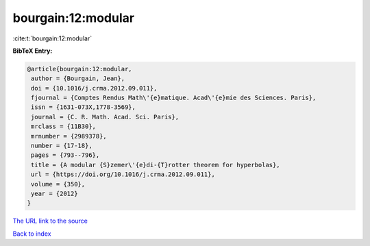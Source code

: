 bourgain:12:modular
===================

:cite:t:`bourgain:12:modular`

**BibTeX Entry:**

.. code-block:: bibtex

   @article{bourgain:12:modular,
    author = {Bourgain, Jean},
    doi = {10.1016/j.crma.2012.09.011},
    fjournal = {Comptes Rendus Math\'{e}matique. Acad\'{e}mie des Sciences. Paris},
    issn = {1631-073X,1778-3569},
    journal = {C. R. Math. Acad. Sci. Paris},
    mrclass = {11B30},
    mrnumber = {2989378},
    number = {17-18},
    pages = {793--796},
    title = {A modular {S}zemer\'{e}di-{T}rotter theorem for hyperbolas},
    url = {https://doi.org/10.1016/j.crma.2012.09.011},
    volume = {350},
    year = {2012}
   }
`The URL link to the source <ttps://doi.org/10.1016/j.crma.2012.09.011}>`_


`Back to index <../By-Cite-Keys.html>`_
